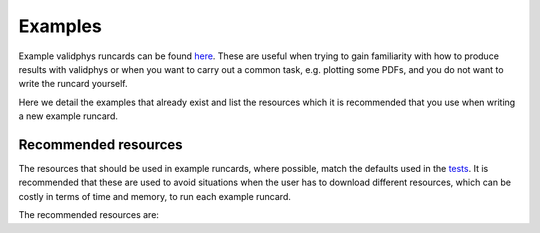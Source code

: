 ========
Examples
========

Example validphys runcards can be found
`here <https://github.com/NNPDF/nnpdf/tree/master/validphys2/examples>`_. These are useful when
trying to gain familiarity with how to produce results with validphys or when you want to carry
out a common task, e.g. plotting some PDFs, and you do not want to write the runcard yourself.

Here we detail the examples that already exist and list the resources which it is recommended that
you use when writing a new example runcard.

Recommended resources
=====================

The resources that should be used in example runcards, where possible, match the defaults used in
the `tests <https://github.com/NNPDF/nnpdf/blob/master/validphys2/src/validphys/tests/conftest.py#L23>`_.
It is recommended that these are used to avoid situations when the user has to download different
resources, which can be costly in terms of time and memory, to run each example runcard.

The recommended resources are:

==============                       ==============================  ==================================================================
Resource                             ID                              Description
==============                       ==============================  ==================================================================
NLO theoryid                         52                              NNPDF3.1 NLO theory predictions with central scales
NNLO theoryid                        162                             (Low precision) NNPDF3.1 NNLO theory predictions with central scales
NLO theoryid for scale variations 1  163                             Central scales, $k_F = 1, k_R = 1$
NLO theoryid for scale variations 2  173                             Central scales, $k_F = 0.5, k_R = 0.5$
NLO theoryid for scale variations 3  174                             Central scales, $k_F = 1, k_R = 0.5$
NLO theoryid for scale variations 4  175                             Central scales, $k_F = 2, k_R = 0.5$
NLO theoryid for scale variations 5  176                             Central scales, $k_F = 0.5, k_R = 1$
NLO theoryid for scale variations 6  177                             Central scales, $k_F = 2, k_R = 2$
NLO theoryid for scale variations 7  178                             Central scales, $k_F = 0.5, k_R = 2$
NLO theoryid for scale variations 8  179                             Central scales, $k_F = 1, k_R = 0.5$
NLO theoryid for scale variations 9  180                             Central scales, $k_F = 2, k_R = 0.5$
NLO pdf                              NNPDF31_nlo_as_0118             NNPDF3.1 NLO PDF set with 100 replicas (+ central replica)
NNLO pdf                             NNPDF31_nnlo_as_0118_DISonly    NNPDF3.1 NNLO PDF set with 95 replicas (+ central replica)
NLO fit                              NNPDF31_nlo_as_0118             NNPDF3.1 NLO fit with 100 replicas (+ central replica)
NNLO fit                             NNPDF31_nnlo_as_0118_DISonly    NNPDF3.1 DIS-only NNLO fit with 95 replicas (+ central replica)
fit                                  191015-mw-001                   n3fit closure test fit with 30 replicas before and after postfit
fit (iterated)                       191015-mw-001_ite2_for_testing  Iteration of 191015-mw-001
==============                       ==============================  ==================================================================
